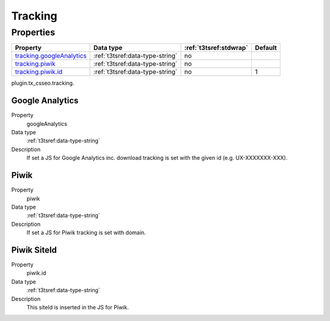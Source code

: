 ﻿.. ==================================================
.. FOR YOUR INFORMATION
.. --------------------------------------------------
.. -*- coding: utf-8 -*- with BOM.

.. _tracking:

Tracking
--------

Properties
^^^^^^^^^^

.. container:: ts-properties

	============================= ===================================== ======================= ====================
	Property                      Data type                             :ref:`t3tsref:stdwrap`  Default
	============================= ===================================== ======================= ====================
	`tracking.googleAnalytics`_   :ref:`t3tsref:data-type-string`       no
	`tracking.piwik`_             :ref:`t3tsref:data-type-string`       no
	`tracking.piwik.id`_          :ref:`t3tsref:data-type-string`       no                      1
	============================= ===================================== ======================= ====================

plugin.tx_csseo.tracking.

.. _tracking.googleAnalytics:

Google Analytics
""""""""""""""""

.. container:: table-row

   Property
         googleAnalytics
   Data type
         :ref:`t3tsref:data-type-string`
   Description
         If set a JS for Google Analytics inc. download tracking is set with the given id (e.g. UX-XXXXXXX-XXX).


.. _tracking.piwik:

Piwik
"""""

.. container:: table-row

   Property
         piwik
   Data type
         :ref:`t3tsref:data-type-string`
   Description
         If set a JS for Piwik tracking is set with domain.

.. _tracking.piwik.id:

Piwik SiteId
""""""""""""

.. container:: table-row

   Property
         piwik.id
   Data type
         :ref:`t3tsref:data-type-string`
   Description
         This siteId is inserted in the JS for Piwik.

